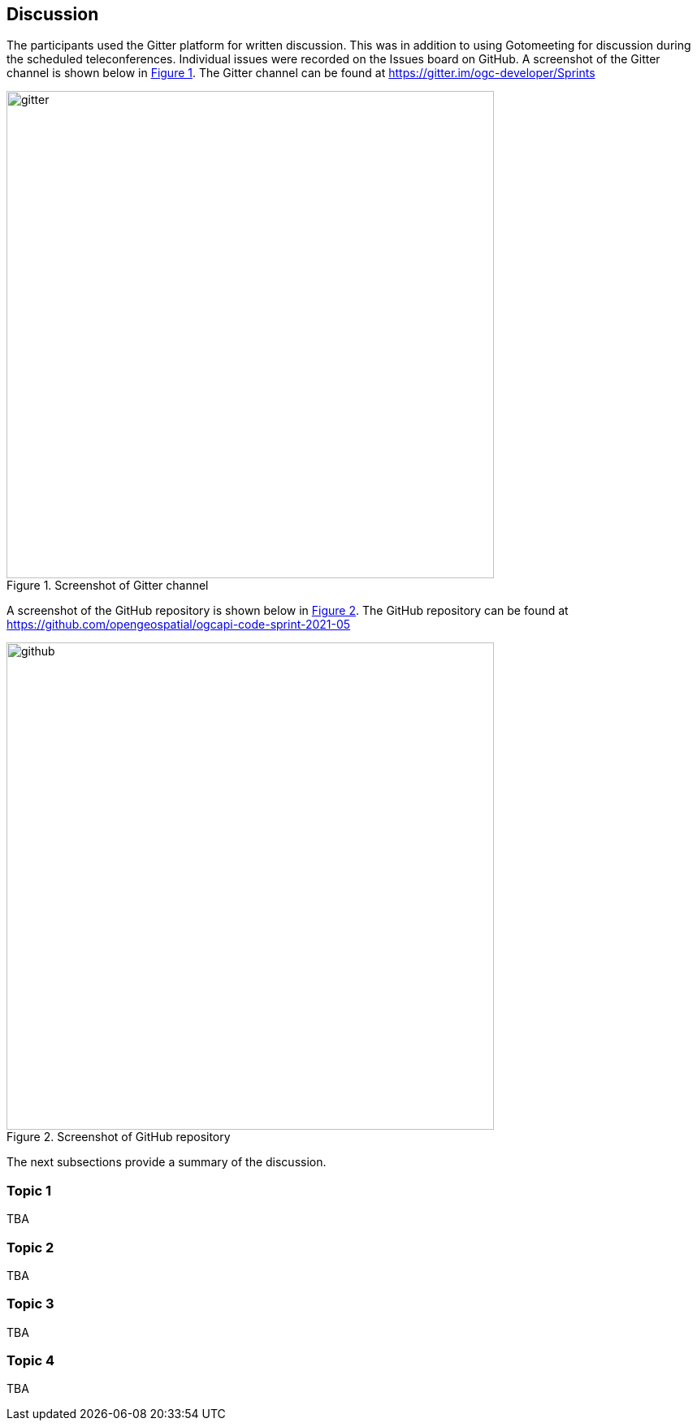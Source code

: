 [[discussion]]
== Discussion

The participants used the Gitter platform for written discussion. This was in addition to using Gotomeeting for discussion during the scheduled teleconferences. Individual issues were recorded on the Issues board on GitHub. A screenshot of the Gitter channel is shown below in <<img_gitter>>. The Gitter channel can be found at https://gitter.im/ogc-developer/Sprints

[#img_gitter,reftext='{figure-caption} {counter:figure-num}']
.Screenshot of Gitter channel
image::images/gitter.png[width=600,align="center"]

A screenshot of the GitHub repository is shown below in <<img_github>>. The GitHub repository can be found at https://github.com/opengeospatial/ogcapi-code-sprint-2021-05

[#img_github,reftext='{figure-caption} {counter:figure-num}']
.Screenshot of GitHub repository
image::images/github.png[width=600,align="center"]

The next subsections provide a summary of the discussion.

=== Topic 1

TBA

=== Topic 2

TBA

=== Topic 3

TBA

=== Topic 4

TBA
